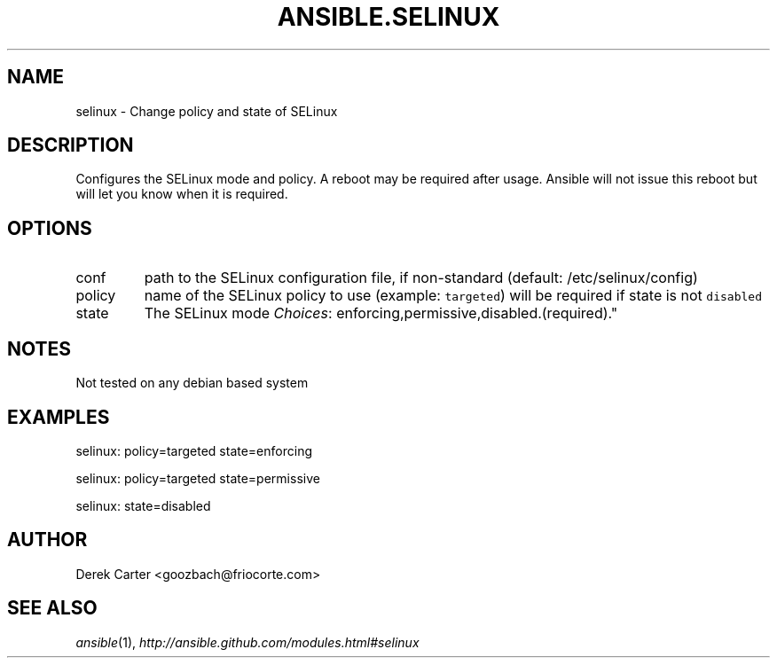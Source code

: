 .TH ANSIBLE.SELINUX 3 "2013-02-01" "1.0" "ANSIBLE MODULES"
." generated from library/selinux
.SH NAME
selinux \- Change policy and state of SELinux
." ------ DESCRIPTION
.SH DESCRIPTION
.PP
Configures the SELinux mode and policy. A reboot may be required after usage. Ansible will not issue this reboot but will let you know when it is required. 
." ------ OPTIONS
."
."
.SH OPTIONS
   
.IP conf
path to the SELinux configuration file, if non-standard (default: /etc/selinux/config)   
.IP policy
name of the SELinux policy to use (example: \fCtargeted\fR) will be required if state is not \fCdisabled\fR   
.IP state
The SELinux mode
.IR Choices :
enforcing,permissive,disabled.(required)."
."
." ------ NOTES
.SH NOTES
.PP
Not tested on any debian based system 
."
."
." ------ EXAMPLES
.SH EXAMPLES
.PP

.nf
selinux: policy=targeted state=enforcing
.fi
.PP

.nf
selinux: policy=targeted state=permissive
.fi
.PP

.nf
selinux: state=disabled
.fi
." ------- AUTHOR
.SH AUTHOR
Derek Carter <goozbach@friocorte.com>
.SH SEE ALSO
.IR ansible (1),
.I http://ansible.github.com/modules.html#selinux